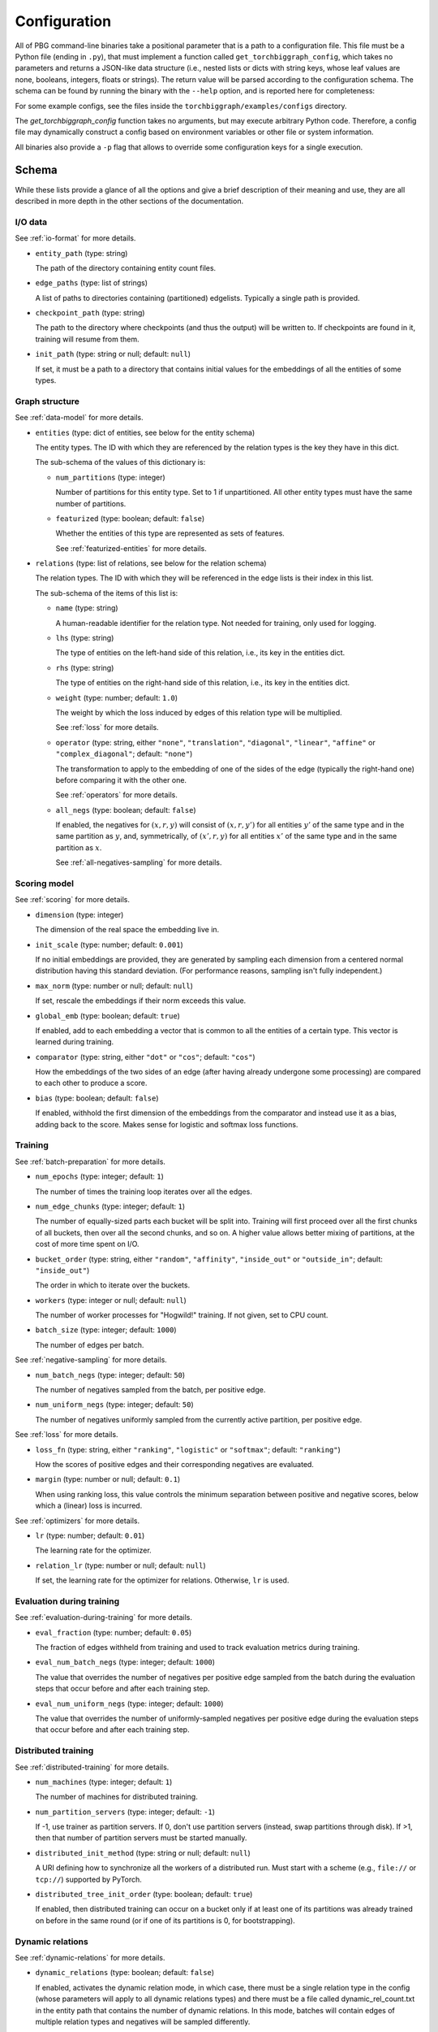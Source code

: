 Configuration
=============

All of PBG command-line binaries take a positional parameter that is a path to a configuration file. This file must be
a Python file (ending in ``.py``), that must implement a function called ``get_torchbiggraph_config``, which takes no
parameters and returns a JSON-like data structure (i.e., nested lists or dicts with string keys, whose leaf values are
none, booleans, integers, floats or strings). The return value will be parsed according to the configuration schema.
The schema can be found by running the binary with the ``--help`` option, and is reported here for completeness:

For some example configs, see the files inside the ``torchbiggraph/examples/configs`` directory.

The `get_torchbiggraph_config` function takes no arguments, but may execute arbitrary Python code. Therefore, a config file may dynamically construct a config based on environment variables or other file or system information.

All binaries also provide a ``-p`` flag that allows to override some configuration keys for a single execution.

Schema
------

While these lists provide a glance of all the options and give a brief description of their meaning and use, they are all
described in more depth in the other sections of the documentation.

I/O data
^^^^^^^^

See :ref:`io-format` for more details.

- ``entity_path`` (type: string)

  The path of the directory containing entity count files.

- ``edge_paths`` (type: list of strings)

  A list of paths to directories containing (partitioned) edgelists. Typically a single path is provided.

- ``checkpoint_path`` (type: string)

  The path to the directory where checkpoints (and thus the output) will be written to. If checkpoints are found in it, training will resume from them.

- ``init_path`` (type: string or null; default: ``null``)

  If set, it must be a path to a directory that contains initial values for the embeddings of all the entities of some types.

Graph structure
^^^^^^^^^^^^^^^

See :ref:`data-model` for more details.

- ``entities`` (type: dict of entities, see below for the entity schema)

  The entity types. The ID with which they are referenced by the relation types is the key they have in this dict.

  The sub-schema of the values of this dictionary is:

  - ``num_partitions`` (type: integer)

    Number of partitions for this entity type. Set to 1 if unpartitioned. All other entity types must have the same number of partitions.

  - ``featurized`` (type: boolean; default: ``false``)

    Whether the entities of this type are represented as sets of features.

    See :ref:`featurized-entities` for more details.

- ``relations`` (type: list of relations, see below for the relation schema)

  The relation types. The ID with which they will be referenced in the edge lists is their index in this list.

  The sub-schema of the items of this list is:

  - ``name`` (type: string)

    A human-readable identifier for the relation type. Not needed for training, only used for logging.

  - ``lhs`` (type: string)

    The type of entities on the left-hand side of this relation, i.e., its key in the entities dict.

  - ``rhs`` (type: string)

    The type of entities on the right-hand side of this relation, i.e., its key in the entities dict.

  - ``weight`` (type: number; default: ``1.0``)

    The weight by which the loss induced by edges of this relation type will be multiplied.

    See :ref:`loss` for more details.

  - ``operator`` (type: string, either ``"none"``, ``"translation"``, ``"diagonal"``, ``"linear"``, ``"affine"`` or ``"complex_diagonal"``; default: ``"none"``)

    The transformation to apply to the embedding of one of the sides of the edge (typically the right-hand one) before comparing it with the other one.

    See :ref:`operators` for more details.

  - ``all_negs`` (type: boolean; default: ``false``)

    If enabled, the negatives for :math:`(x, r, y)` will consist of :math:`(x, r, y')` for all entities :math:`y'` of the same type and in the same partition as :math:`y`, and, symmetrically, of :math:`(x', r, y)` for all entities :math:`x'` of the same type and in the same partition as :math:`x`.

    See :ref:`all-negatives-sampling` for more details.

Scoring model
^^^^^^^^^^^^^

See :ref:`scoring` for more details.

- ``dimension`` (type: integer)

  The dimension of the real space the embedding live in.

- ``init_scale`` (type: number; default: ``0.001``)

  If no initial embeddings are provided, they are generated by sampling each dimension from a centered normal distribution having this standard deviation. (For performance reasons, sampling isn't fully independent.)

- ``max_norm`` (type: number or null; default: ``null``)

  If set, rescale the embeddings if their norm exceeds this value.

- ``global_emb`` (type: boolean; default: ``true``)

  If enabled, add to each embedding a vector that is common to all the entities of a certain type. This vector is learned during training.

- ``comparator`` (type: string, either ``"dot"`` or ``"cos"``; default: ``"cos"``)

  How the embeddings of the two sides of an edge (after having already undergone some processing) are compared to each other to produce a score.

- ``bias`` (type: boolean; default: ``false``)

  If enabled, withhold the first dimension of the embeddings from the comparator and instead use it as a bias, adding back to the score. Makes sense for logistic and softmax loss functions.

Training
^^^^^^^^

See :ref:`batch-preparation` for more details.

- ``num_epochs`` (type: integer; default: ``1``)

  The number of times the training loop iterates over all the edges.

- ``num_edge_chunks`` (type: integer; default: ``1``)

  The number of equally-sized parts each bucket will be split into. Training will first proceed over all the first chunks of all buckets, then over all the second chunks, and so on. A higher value allows better mixing of partitions, at the cost of more time spent on I/O.

- ``bucket_order`` (type: string, either ``"random"``, ``"affinity"``, ``"inside_out"`` or ``"outside_in"``; default: ``"inside_out"``)

  The order in which to iterate over the buckets.

- ``workers`` (type: integer or null; default: ``null``)

  The number of worker processes for "Hogwild!" training. If not given, set to CPU count.

- ``batch_size`` (type: integer; default: ``1000``)

  The number of edges per batch.

See :ref:`negative-sampling` for more details.

- ``num_batch_negs`` (type: integer; default: ``50``)

  The number of negatives sampled from the batch, per positive edge.

- ``num_uniform_negs`` (type: integer; default: ``50``)

  The number of negatives uniformly sampled from the currently active partition, per positive edge.

See :ref:`loss` for more details.

- ``loss_fn`` (type: string, either ``"ranking"``, ``"logistic"`` or ``"softmax"``; default: ``"ranking"``)

  How the scores of positive edges and their corresponding negatives are evaluated.

- ``margin`` (type: number or null; default: ``0.1``)

  When using ranking loss, this value controls the minimum separation between positive and negative scores, below which a (linear) loss is incurred.

See :ref:`optimizers` for more details.

- ``lr`` (type: number; default: ``0.01``)

  The learning rate for the optimizer.

- ``relation_lr`` (type: number or null; default: ``null``)

  If set, the learning rate for the optimizer for relations. Otherwise, ``lr`` is used.

Evaluation during training
^^^^^^^^^^^^^^^^^^^^^^^^^^

See :ref:`evaluation-during-training` for more details.

- ``eval_fraction`` (type: number; default: ``0.05``)

  The fraction of edges withheld from training and used to track evaluation metrics during training.

- ``eval_num_batch_negs`` (type: integer; default: ``1000``)

  The value that overrides the number of negatives per positive edge sampled from the batch during the evaluation steps that occur before and after each training step.

- ``eval_num_uniform_negs`` (type: integer; default: ``1000``)

  The value that overrides the number of uniformly-sampled negatives per positive edge during the evaluation steps that occur before and after each training step.

Distributed training
^^^^^^^^^^^^^^^^^^^^

See :ref:`distributed-training` for more details.

- ``num_machines`` (type: integer; default: ``1``)

  The number of machines for distributed training.

- ``num_partition_servers`` (type: integer; default: ``-1``)

  If -1, use trainer as partition servers. If 0, don't use partition servers (instead, swap partitions through disk). If >1, then that number of partition servers must be started manually.

- ``distributed_init_method`` (type: string or null; default: ``null``)

  A URI defining how to synchronize all the workers of a distributed run. Must start with a scheme (e.g., ``file://`` or ``tcp://``) supported by PyTorch.

- ``distributed_tree_init_order`` (type: boolean; default: ``true``)

  If enabled, then distributed training can occur on a bucket only if at least one of its partitions was already trained on before in the same round (or if one of its partitions is 0, for bootstrapping).

Dynamic relations
^^^^^^^^^^^^^^^^^

See :ref:`dynamic-relations` for more details.

- ``dynamic_relations`` (type: boolean; default: ``false``)

  If enabled, activates the dynamic relation mode, in which case, there must be a single relation type in the config (whose parameters will apply to all dynamic relations types) and there must be a file called dynamic_rel_count.txt in the entity path that contains the number of dynamic relations. In this mode, batches will contain edges of multiple relation types and negatives will be sampled differently.

Misc
^^^^

- ``background_io`` (type: boolean; default: ``false``)

  Whether to do load/save in a background process.

- ``verbose`` (type: integer; default: ``0``)

  The verbosity level of logging, currently 0 or 1.

- ``hogwild_delay`` (type: number; default: ``2.0``)

  The number of seconds by which to delay the start of all "Hogwild!" processes except the first one, on the first epoch.
